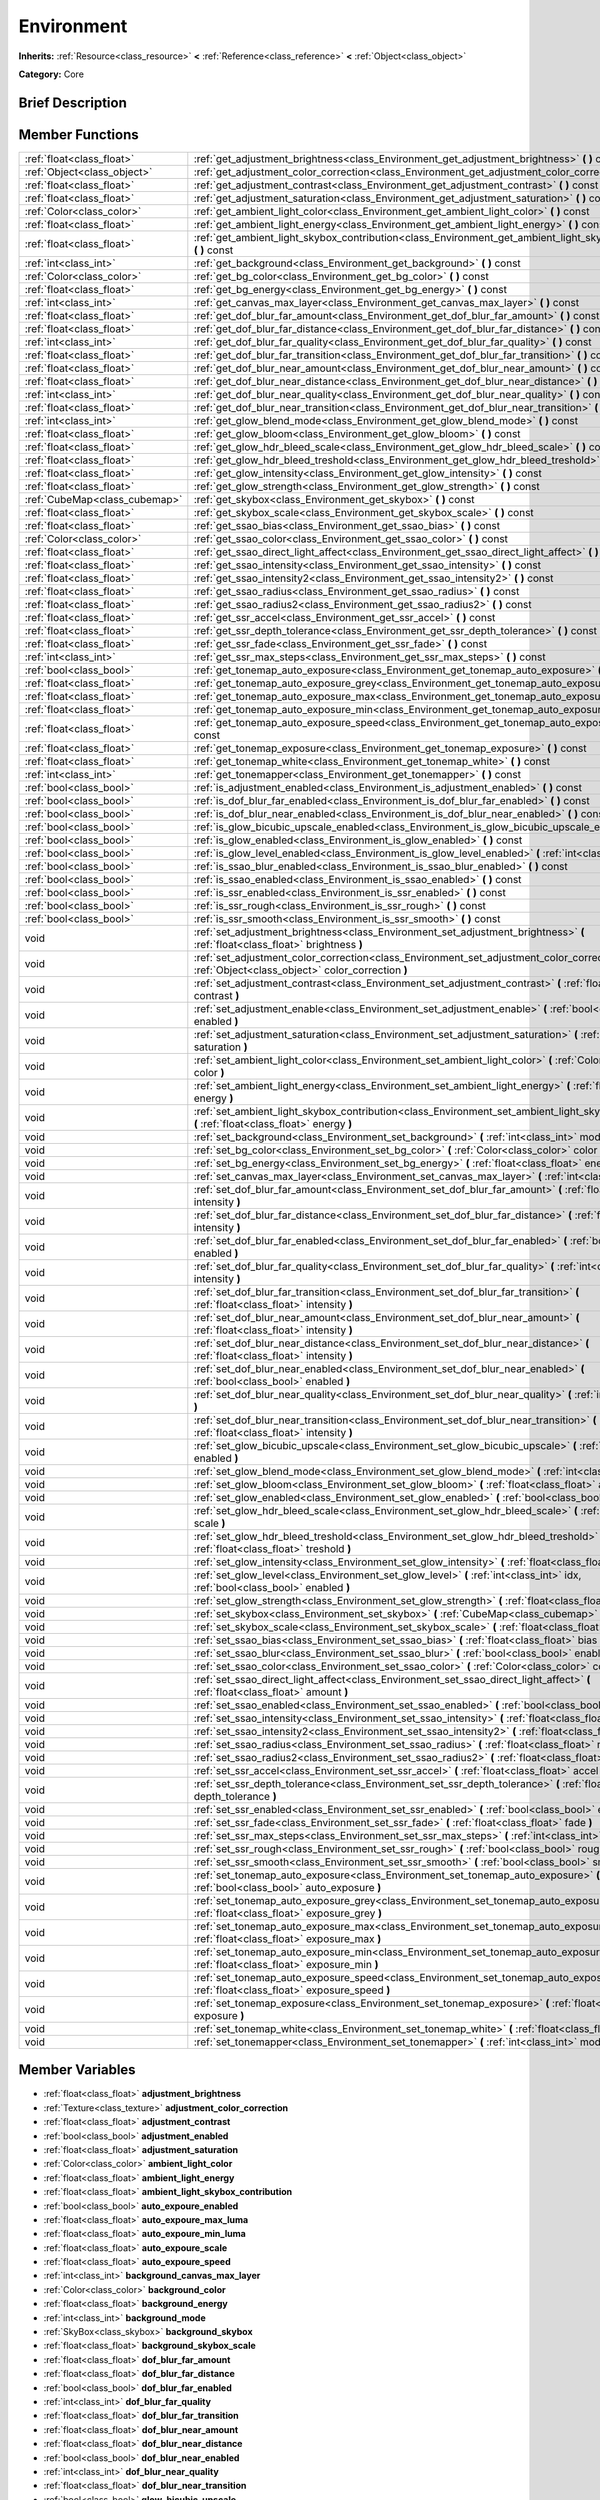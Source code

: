 .. Generated automatically by doc/tools/makerst.py in Godot's source tree.
.. DO NOT EDIT THIS FILE, but the doc/base/classes.xml source instead.

.. _class_Environment:

Environment
===========

**Inherits:** :ref:`Resource<class_resource>` **<** :ref:`Reference<class_reference>` **<** :ref:`Object<class_object>`

**Category:** Core

Brief Description
-----------------



Member Functions
----------------

+--------------------------------+------------------------------------------------------------------------------------------------------------------------------------------------------+
| :ref:`float<class_float>`      | :ref:`get_adjustment_brightness<class_Environment_get_adjustment_brightness>`  **(** **)** const                                                     |
+--------------------------------+------------------------------------------------------------------------------------------------------------------------------------------------------+
| :ref:`Object<class_object>`    | :ref:`get_adjustment_color_correction<class_Environment_get_adjustment_color_correction>`  **(** **)** const                                         |
+--------------------------------+------------------------------------------------------------------------------------------------------------------------------------------------------+
| :ref:`float<class_float>`      | :ref:`get_adjustment_contrast<class_Environment_get_adjustment_contrast>`  **(** **)** const                                                         |
+--------------------------------+------------------------------------------------------------------------------------------------------------------------------------------------------+
| :ref:`float<class_float>`      | :ref:`get_adjustment_saturation<class_Environment_get_adjustment_saturation>`  **(** **)** const                                                     |
+--------------------------------+------------------------------------------------------------------------------------------------------------------------------------------------------+
| :ref:`Color<class_color>`      | :ref:`get_ambient_light_color<class_Environment_get_ambient_light_color>`  **(** **)** const                                                         |
+--------------------------------+------------------------------------------------------------------------------------------------------------------------------------------------------+
| :ref:`float<class_float>`      | :ref:`get_ambient_light_energy<class_Environment_get_ambient_light_energy>`  **(** **)** const                                                       |
+--------------------------------+------------------------------------------------------------------------------------------------------------------------------------------------------+
| :ref:`float<class_float>`      | :ref:`get_ambient_light_skybox_contribution<class_Environment_get_ambient_light_skybox_contribution>`  **(** **)** const                             |
+--------------------------------+------------------------------------------------------------------------------------------------------------------------------------------------------+
| :ref:`int<class_int>`          | :ref:`get_background<class_Environment_get_background>`  **(** **)** const                                                                           |
+--------------------------------+------------------------------------------------------------------------------------------------------------------------------------------------------+
| :ref:`Color<class_color>`      | :ref:`get_bg_color<class_Environment_get_bg_color>`  **(** **)** const                                                                               |
+--------------------------------+------------------------------------------------------------------------------------------------------------------------------------------------------+
| :ref:`float<class_float>`      | :ref:`get_bg_energy<class_Environment_get_bg_energy>`  **(** **)** const                                                                             |
+--------------------------------+------------------------------------------------------------------------------------------------------------------------------------------------------+
| :ref:`int<class_int>`          | :ref:`get_canvas_max_layer<class_Environment_get_canvas_max_layer>`  **(** **)** const                                                               |
+--------------------------------+------------------------------------------------------------------------------------------------------------------------------------------------------+
| :ref:`float<class_float>`      | :ref:`get_dof_blur_far_amount<class_Environment_get_dof_blur_far_amount>`  **(** **)** const                                                         |
+--------------------------------+------------------------------------------------------------------------------------------------------------------------------------------------------+
| :ref:`float<class_float>`      | :ref:`get_dof_blur_far_distance<class_Environment_get_dof_blur_far_distance>`  **(** **)** const                                                     |
+--------------------------------+------------------------------------------------------------------------------------------------------------------------------------------------------+
| :ref:`int<class_int>`          | :ref:`get_dof_blur_far_quality<class_Environment_get_dof_blur_far_quality>`  **(** **)** const                                                       |
+--------------------------------+------------------------------------------------------------------------------------------------------------------------------------------------------+
| :ref:`float<class_float>`      | :ref:`get_dof_blur_far_transition<class_Environment_get_dof_blur_far_transition>`  **(** **)** const                                                 |
+--------------------------------+------------------------------------------------------------------------------------------------------------------------------------------------------+
| :ref:`float<class_float>`      | :ref:`get_dof_blur_near_amount<class_Environment_get_dof_blur_near_amount>`  **(** **)** const                                                       |
+--------------------------------+------------------------------------------------------------------------------------------------------------------------------------------------------+
| :ref:`float<class_float>`      | :ref:`get_dof_blur_near_distance<class_Environment_get_dof_blur_near_distance>`  **(** **)** const                                                   |
+--------------------------------+------------------------------------------------------------------------------------------------------------------------------------------------------+
| :ref:`int<class_int>`          | :ref:`get_dof_blur_near_quality<class_Environment_get_dof_blur_near_quality>`  **(** **)** const                                                     |
+--------------------------------+------------------------------------------------------------------------------------------------------------------------------------------------------+
| :ref:`float<class_float>`      | :ref:`get_dof_blur_near_transition<class_Environment_get_dof_blur_near_transition>`  **(** **)** const                                               |
+--------------------------------+------------------------------------------------------------------------------------------------------------------------------------------------------+
| :ref:`int<class_int>`          | :ref:`get_glow_blend_mode<class_Environment_get_glow_blend_mode>`  **(** **)** const                                                                 |
+--------------------------------+------------------------------------------------------------------------------------------------------------------------------------------------------+
| :ref:`float<class_float>`      | :ref:`get_glow_bloom<class_Environment_get_glow_bloom>`  **(** **)** const                                                                           |
+--------------------------------+------------------------------------------------------------------------------------------------------------------------------------------------------+
| :ref:`float<class_float>`      | :ref:`get_glow_hdr_bleed_scale<class_Environment_get_glow_hdr_bleed_scale>`  **(** **)** const                                                       |
+--------------------------------+------------------------------------------------------------------------------------------------------------------------------------------------------+
| :ref:`float<class_float>`      | :ref:`get_glow_hdr_bleed_treshold<class_Environment_get_glow_hdr_bleed_treshold>`  **(** **)** const                                                 |
+--------------------------------+------------------------------------------------------------------------------------------------------------------------------------------------------+
| :ref:`float<class_float>`      | :ref:`get_glow_intensity<class_Environment_get_glow_intensity>`  **(** **)** const                                                                   |
+--------------------------------+------------------------------------------------------------------------------------------------------------------------------------------------------+
| :ref:`float<class_float>`      | :ref:`get_glow_strength<class_Environment_get_glow_strength>`  **(** **)** const                                                                     |
+--------------------------------+------------------------------------------------------------------------------------------------------------------------------------------------------+
| :ref:`CubeMap<class_cubemap>`  | :ref:`get_skybox<class_Environment_get_skybox>`  **(** **)** const                                                                                   |
+--------------------------------+------------------------------------------------------------------------------------------------------------------------------------------------------+
| :ref:`float<class_float>`      | :ref:`get_skybox_scale<class_Environment_get_skybox_scale>`  **(** **)** const                                                                       |
+--------------------------------+------------------------------------------------------------------------------------------------------------------------------------------------------+
| :ref:`float<class_float>`      | :ref:`get_ssao_bias<class_Environment_get_ssao_bias>`  **(** **)** const                                                                             |
+--------------------------------+------------------------------------------------------------------------------------------------------------------------------------------------------+
| :ref:`Color<class_color>`      | :ref:`get_ssao_color<class_Environment_get_ssao_color>`  **(** **)** const                                                                           |
+--------------------------------+------------------------------------------------------------------------------------------------------------------------------------------------------+
| :ref:`float<class_float>`      | :ref:`get_ssao_direct_light_affect<class_Environment_get_ssao_direct_light_affect>`  **(** **)** const                                               |
+--------------------------------+------------------------------------------------------------------------------------------------------------------------------------------------------+
| :ref:`float<class_float>`      | :ref:`get_ssao_intensity<class_Environment_get_ssao_intensity>`  **(** **)** const                                                                   |
+--------------------------------+------------------------------------------------------------------------------------------------------------------------------------------------------+
| :ref:`float<class_float>`      | :ref:`get_ssao_intensity2<class_Environment_get_ssao_intensity2>`  **(** **)** const                                                                 |
+--------------------------------+------------------------------------------------------------------------------------------------------------------------------------------------------+
| :ref:`float<class_float>`      | :ref:`get_ssao_radius<class_Environment_get_ssao_radius>`  **(** **)** const                                                                         |
+--------------------------------+------------------------------------------------------------------------------------------------------------------------------------------------------+
| :ref:`float<class_float>`      | :ref:`get_ssao_radius2<class_Environment_get_ssao_radius2>`  **(** **)** const                                                                       |
+--------------------------------+------------------------------------------------------------------------------------------------------------------------------------------------------+
| :ref:`float<class_float>`      | :ref:`get_ssr_accel<class_Environment_get_ssr_accel>`  **(** **)** const                                                                             |
+--------------------------------+------------------------------------------------------------------------------------------------------------------------------------------------------+
| :ref:`float<class_float>`      | :ref:`get_ssr_depth_tolerance<class_Environment_get_ssr_depth_tolerance>`  **(** **)** const                                                         |
+--------------------------------+------------------------------------------------------------------------------------------------------------------------------------------------------+
| :ref:`float<class_float>`      | :ref:`get_ssr_fade<class_Environment_get_ssr_fade>`  **(** **)** const                                                                               |
+--------------------------------+------------------------------------------------------------------------------------------------------------------------------------------------------+
| :ref:`int<class_int>`          | :ref:`get_ssr_max_steps<class_Environment_get_ssr_max_steps>`  **(** **)** const                                                                     |
+--------------------------------+------------------------------------------------------------------------------------------------------------------------------------------------------+
| :ref:`bool<class_bool>`        | :ref:`get_tonemap_auto_exposure<class_Environment_get_tonemap_auto_exposure>`  **(** **)** const                                                     |
+--------------------------------+------------------------------------------------------------------------------------------------------------------------------------------------------+
| :ref:`float<class_float>`      | :ref:`get_tonemap_auto_exposure_grey<class_Environment_get_tonemap_auto_exposure_grey>`  **(** **)** const                                           |
+--------------------------------+------------------------------------------------------------------------------------------------------------------------------------------------------+
| :ref:`float<class_float>`      | :ref:`get_tonemap_auto_exposure_max<class_Environment_get_tonemap_auto_exposure_max>`  **(** **)** const                                             |
+--------------------------------+------------------------------------------------------------------------------------------------------------------------------------------------------+
| :ref:`float<class_float>`      | :ref:`get_tonemap_auto_exposure_min<class_Environment_get_tonemap_auto_exposure_min>`  **(** **)** const                                             |
+--------------------------------+------------------------------------------------------------------------------------------------------------------------------------------------------+
| :ref:`float<class_float>`      | :ref:`get_tonemap_auto_exposure_speed<class_Environment_get_tonemap_auto_exposure_speed>`  **(** **)** const                                         |
+--------------------------------+------------------------------------------------------------------------------------------------------------------------------------------------------+
| :ref:`float<class_float>`      | :ref:`get_tonemap_exposure<class_Environment_get_tonemap_exposure>`  **(** **)** const                                                               |
+--------------------------------+------------------------------------------------------------------------------------------------------------------------------------------------------+
| :ref:`float<class_float>`      | :ref:`get_tonemap_white<class_Environment_get_tonemap_white>`  **(** **)** const                                                                     |
+--------------------------------+------------------------------------------------------------------------------------------------------------------------------------------------------+
| :ref:`int<class_int>`          | :ref:`get_tonemapper<class_Environment_get_tonemapper>`  **(** **)** const                                                                           |
+--------------------------------+------------------------------------------------------------------------------------------------------------------------------------------------------+
| :ref:`bool<class_bool>`        | :ref:`is_adjustment_enabled<class_Environment_is_adjustment_enabled>`  **(** **)** const                                                             |
+--------------------------------+------------------------------------------------------------------------------------------------------------------------------------------------------+
| :ref:`bool<class_bool>`        | :ref:`is_dof_blur_far_enabled<class_Environment_is_dof_blur_far_enabled>`  **(** **)** const                                                         |
+--------------------------------+------------------------------------------------------------------------------------------------------------------------------------------------------+
| :ref:`bool<class_bool>`        | :ref:`is_dof_blur_near_enabled<class_Environment_is_dof_blur_near_enabled>`  **(** **)** const                                                       |
+--------------------------------+------------------------------------------------------------------------------------------------------------------------------------------------------+
| :ref:`bool<class_bool>`        | :ref:`is_glow_bicubic_upscale_enabled<class_Environment_is_glow_bicubic_upscale_enabled>`  **(** **)** const                                         |
+--------------------------------+------------------------------------------------------------------------------------------------------------------------------------------------------+
| :ref:`bool<class_bool>`        | :ref:`is_glow_enabled<class_Environment_is_glow_enabled>`  **(** **)** const                                                                         |
+--------------------------------+------------------------------------------------------------------------------------------------------------------------------------------------------+
| :ref:`bool<class_bool>`        | :ref:`is_glow_level_enabled<class_Environment_is_glow_level_enabled>`  **(** :ref:`int<class_int>` idx  **)** const                                  |
+--------------------------------+------------------------------------------------------------------------------------------------------------------------------------------------------+
| :ref:`bool<class_bool>`        | :ref:`is_ssao_blur_enabled<class_Environment_is_ssao_blur_enabled>`  **(** **)** const                                                               |
+--------------------------------+------------------------------------------------------------------------------------------------------------------------------------------------------+
| :ref:`bool<class_bool>`        | :ref:`is_ssao_enabled<class_Environment_is_ssao_enabled>`  **(** **)** const                                                                         |
+--------------------------------+------------------------------------------------------------------------------------------------------------------------------------------------------+
| :ref:`bool<class_bool>`        | :ref:`is_ssr_enabled<class_Environment_is_ssr_enabled>`  **(** **)** const                                                                           |
+--------------------------------+------------------------------------------------------------------------------------------------------------------------------------------------------+
| :ref:`bool<class_bool>`        | :ref:`is_ssr_rough<class_Environment_is_ssr_rough>`  **(** **)** const                                                                               |
+--------------------------------+------------------------------------------------------------------------------------------------------------------------------------------------------+
| :ref:`bool<class_bool>`        | :ref:`is_ssr_smooth<class_Environment_is_ssr_smooth>`  **(** **)** const                                                                             |
+--------------------------------+------------------------------------------------------------------------------------------------------------------------------------------------------+
| void                           | :ref:`set_adjustment_brightness<class_Environment_set_adjustment_brightness>`  **(** :ref:`float<class_float>` brightness  **)**                     |
+--------------------------------+------------------------------------------------------------------------------------------------------------------------------------------------------+
| void                           | :ref:`set_adjustment_color_correction<class_Environment_set_adjustment_color_correction>`  **(** :ref:`Object<class_object>` color_correction  **)** |
+--------------------------------+------------------------------------------------------------------------------------------------------------------------------------------------------+
| void                           | :ref:`set_adjustment_contrast<class_Environment_set_adjustment_contrast>`  **(** :ref:`float<class_float>` contrast  **)**                           |
+--------------------------------+------------------------------------------------------------------------------------------------------------------------------------------------------+
| void                           | :ref:`set_adjustment_enable<class_Environment_set_adjustment_enable>`  **(** :ref:`bool<class_bool>` enabled  **)**                                  |
+--------------------------------+------------------------------------------------------------------------------------------------------------------------------------------------------+
| void                           | :ref:`set_adjustment_saturation<class_Environment_set_adjustment_saturation>`  **(** :ref:`float<class_float>` saturation  **)**                     |
+--------------------------------+------------------------------------------------------------------------------------------------------------------------------------------------------+
| void                           | :ref:`set_ambient_light_color<class_Environment_set_ambient_light_color>`  **(** :ref:`Color<class_color>` color  **)**                              |
+--------------------------------+------------------------------------------------------------------------------------------------------------------------------------------------------+
| void                           | :ref:`set_ambient_light_energy<class_Environment_set_ambient_light_energy>`  **(** :ref:`float<class_float>` energy  **)**                           |
+--------------------------------+------------------------------------------------------------------------------------------------------------------------------------------------------+
| void                           | :ref:`set_ambient_light_skybox_contribution<class_Environment_set_ambient_light_skybox_contribution>`  **(** :ref:`float<class_float>` energy  **)** |
+--------------------------------+------------------------------------------------------------------------------------------------------------------------------------------------------+
| void                           | :ref:`set_background<class_Environment_set_background>`  **(** :ref:`int<class_int>` mode  **)**                                                     |
+--------------------------------+------------------------------------------------------------------------------------------------------------------------------------------------------+
| void                           | :ref:`set_bg_color<class_Environment_set_bg_color>`  **(** :ref:`Color<class_color>` color  **)**                                                    |
+--------------------------------+------------------------------------------------------------------------------------------------------------------------------------------------------+
| void                           | :ref:`set_bg_energy<class_Environment_set_bg_energy>`  **(** :ref:`float<class_float>` energy  **)**                                                 |
+--------------------------------+------------------------------------------------------------------------------------------------------------------------------------------------------+
| void                           | :ref:`set_canvas_max_layer<class_Environment_set_canvas_max_layer>`  **(** :ref:`int<class_int>` layer  **)**                                        |
+--------------------------------+------------------------------------------------------------------------------------------------------------------------------------------------------+
| void                           | :ref:`set_dof_blur_far_amount<class_Environment_set_dof_blur_far_amount>`  **(** :ref:`float<class_float>` intensity  **)**                          |
+--------------------------------+------------------------------------------------------------------------------------------------------------------------------------------------------+
| void                           | :ref:`set_dof_blur_far_distance<class_Environment_set_dof_blur_far_distance>`  **(** :ref:`float<class_float>` intensity  **)**                      |
+--------------------------------+------------------------------------------------------------------------------------------------------------------------------------------------------+
| void                           | :ref:`set_dof_blur_far_enabled<class_Environment_set_dof_blur_far_enabled>`  **(** :ref:`bool<class_bool>` enabled  **)**                            |
+--------------------------------+------------------------------------------------------------------------------------------------------------------------------------------------------+
| void                           | :ref:`set_dof_blur_far_quality<class_Environment_set_dof_blur_far_quality>`  **(** :ref:`int<class_int>` intensity  **)**                            |
+--------------------------------+------------------------------------------------------------------------------------------------------------------------------------------------------+
| void                           | :ref:`set_dof_blur_far_transition<class_Environment_set_dof_blur_far_transition>`  **(** :ref:`float<class_float>` intensity  **)**                  |
+--------------------------------+------------------------------------------------------------------------------------------------------------------------------------------------------+
| void                           | :ref:`set_dof_blur_near_amount<class_Environment_set_dof_blur_near_amount>`  **(** :ref:`float<class_float>` intensity  **)**                        |
+--------------------------------+------------------------------------------------------------------------------------------------------------------------------------------------------+
| void                           | :ref:`set_dof_blur_near_distance<class_Environment_set_dof_blur_near_distance>`  **(** :ref:`float<class_float>` intensity  **)**                    |
+--------------------------------+------------------------------------------------------------------------------------------------------------------------------------------------------+
| void                           | :ref:`set_dof_blur_near_enabled<class_Environment_set_dof_blur_near_enabled>`  **(** :ref:`bool<class_bool>` enabled  **)**                          |
+--------------------------------+------------------------------------------------------------------------------------------------------------------------------------------------------+
| void                           | :ref:`set_dof_blur_near_quality<class_Environment_set_dof_blur_near_quality>`  **(** :ref:`int<class_int>` level  **)**                              |
+--------------------------------+------------------------------------------------------------------------------------------------------------------------------------------------------+
| void                           | :ref:`set_dof_blur_near_transition<class_Environment_set_dof_blur_near_transition>`  **(** :ref:`float<class_float>` intensity  **)**                |
+--------------------------------+------------------------------------------------------------------------------------------------------------------------------------------------------+
| void                           | :ref:`set_glow_bicubic_upscale<class_Environment_set_glow_bicubic_upscale>`  **(** :ref:`bool<class_bool>` enabled  **)**                            |
+--------------------------------+------------------------------------------------------------------------------------------------------------------------------------------------------+
| void                           | :ref:`set_glow_blend_mode<class_Environment_set_glow_blend_mode>`  **(** :ref:`int<class_int>` mode  **)**                                           |
+--------------------------------+------------------------------------------------------------------------------------------------------------------------------------------------------+
| void                           | :ref:`set_glow_bloom<class_Environment_set_glow_bloom>`  **(** :ref:`float<class_float>` amount  **)**                                               |
+--------------------------------+------------------------------------------------------------------------------------------------------------------------------------------------------+
| void                           | :ref:`set_glow_enabled<class_Environment_set_glow_enabled>`  **(** :ref:`bool<class_bool>` enabled  **)**                                            |
+--------------------------------+------------------------------------------------------------------------------------------------------------------------------------------------------+
| void                           | :ref:`set_glow_hdr_bleed_scale<class_Environment_set_glow_hdr_bleed_scale>`  **(** :ref:`float<class_float>` scale  **)**                            |
+--------------------------------+------------------------------------------------------------------------------------------------------------------------------------------------------+
| void                           | :ref:`set_glow_hdr_bleed_treshold<class_Environment_set_glow_hdr_bleed_treshold>`  **(** :ref:`float<class_float>` treshold  **)**                   |
+--------------------------------+------------------------------------------------------------------------------------------------------------------------------------------------------+
| void                           | :ref:`set_glow_intensity<class_Environment_set_glow_intensity>`  **(** :ref:`float<class_float>` intensity  **)**                                    |
+--------------------------------+------------------------------------------------------------------------------------------------------------------------------------------------------+
| void                           | :ref:`set_glow_level<class_Environment_set_glow_level>`  **(** :ref:`int<class_int>` idx, :ref:`bool<class_bool>` enabled  **)**                     |
+--------------------------------+------------------------------------------------------------------------------------------------------------------------------------------------------+
| void                           | :ref:`set_glow_strength<class_Environment_set_glow_strength>`  **(** :ref:`float<class_float>` strength  **)**                                       |
+--------------------------------+------------------------------------------------------------------------------------------------------------------------------------------------------+
| void                           | :ref:`set_skybox<class_Environment_set_skybox>`  **(** :ref:`CubeMap<class_cubemap>` skybox  **)**                                                   |
+--------------------------------+------------------------------------------------------------------------------------------------------------------------------------------------------+
| void                           | :ref:`set_skybox_scale<class_Environment_set_skybox_scale>`  **(** :ref:`float<class_float>` scale  **)**                                            |
+--------------------------------+------------------------------------------------------------------------------------------------------------------------------------------------------+
| void                           | :ref:`set_ssao_bias<class_Environment_set_ssao_bias>`  **(** :ref:`float<class_float>` bias  **)**                                                   |
+--------------------------------+------------------------------------------------------------------------------------------------------------------------------------------------------+
| void                           | :ref:`set_ssao_blur<class_Environment_set_ssao_blur>`  **(** :ref:`bool<class_bool>` enabled  **)**                                                  |
+--------------------------------+------------------------------------------------------------------------------------------------------------------------------------------------------+
| void                           | :ref:`set_ssao_color<class_Environment_set_ssao_color>`  **(** :ref:`Color<class_color>` color  **)**                                                |
+--------------------------------+------------------------------------------------------------------------------------------------------------------------------------------------------+
| void                           | :ref:`set_ssao_direct_light_affect<class_Environment_set_ssao_direct_light_affect>`  **(** :ref:`float<class_float>` amount  **)**                   |
+--------------------------------+------------------------------------------------------------------------------------------------------------------------------------------------------+
| void                           | :ref:`set_ssao_enabled<class_Environment_set_ssao_enabled>`  **(** :ref:`bool<class_bool>` enabled  **)**                                            |
+--------------------------------+------------------------------------------------------------------------------------------------------------------------------------------------------+
| void                           | :ref:`set_ssao_intensity<class_Environment_set_ssao_intensity>`  **(** :ref:`float<class_float>` intensity  **)**                                    |
+--------------------------------+------------------------------------------------------------------------------------------------------------------------------------------------------+
| void                           | :ref:`set_ssao_intensity2<class_Environment_set_ssao_intensity2>`  **(** :ref:`float<class_float>` intensity  **)**                                  |
+--------------------------------+------------------------------------------------------------------------------------------------------------------------------------------------------+
| void                           | :ref:`set_ssao_radius<class_Environment_set_ssao_radius>`  **(** :ref:`float<class_float>` radius  **)**                                             |
+--------------------------------+------------------------------------------------------------------------------------------------------------------------------------------------------+
| void                           | :ref:`set_ssao_radius2<class_Environment_set_ssao_radius2>`  **(** :ref:`float<class_float>` radius  **)**                                           |
+--------------------------------+------------------------------------------------------------------------------------------------------------------------------------------------------+
| void                           | :ref:`set_ssr_accel<class_Environment_set_ssr_accel>`  **(** :ref:`float<class_float>` accel  **)**                                                  |
+--------------------------------+------------------------------------------------------------------------------------------------------------------------------------------------------+
| void                           | :ref:`set_ssr_depth_tolerance<class_Environment_set_ssr_depth_tolerance>`  **(** :ref:`float<class_float>` depth_tolerance  **)**                    |
+--------------------------------+------------------------------------------------------------------------------------------------------------------------------------------------------+
| void                           | :ref:`set_ssr_enabled<class_Environment_set_ssr_enabled>`  **(** :ref:`bool<class_bool>` enabled  **)**                                              |
+--------------------------------+------------------------------------------------------------------------------------------------------------------------------------------------------+
| void                           | :ref:`set_ssr_fade<class_Environment_set_ssr_fade>`  **(** :ref:`float<class_float>` fade  **)**                                                     |
+--------------------------------+------------------------------------------------------------------------------------------------------------------------------------------------------+
| void                           | :ref:`set_ssr_max_steps<class_Environment_set_ssr_max_steps>`  **(** :ref:`int<class_int>` max_steps  **)**                                          |
+--------------------------------+------------------------------------------------------------------------------------------------------------------------------------------------------+
| void                           | :ref:`set_ssr_rough<class_Environment_set_ssr_rough>`  **(** :ref:`bool<class_bool>` rough  **)**                                                    |
+--------------------------------+------------------------------------------------------------------------------------------------------------------------------------------------------+
| void                           | :ref:`set_ssr_smooth<class_Environment_set_ssr_smooth>`  **(** :ref:`bool<class_bool>` smooth  **)**                                                 |
+--------------------------------+------------------------------------------------------------------------------------------------------------------------------------------------------+
| void                           | :ref:`set_tonemap_auto_exposure<class_Environment_set_tonemap_auto_exposure>`  **(** :ref:`bool<class_bool>` auto_exposure  **)**                    |
+--------------------------------+------------------------------------------------------------------------------------------------------------------------------------------------------+
| void                           | :ref:`set_tonemap_auto_exposure_grey<class_Environment_set_tonemap_auto_exposure_grey>`  **(** :ref:`float<class_float>` exposure_grey  **)**        |
+--------------------------------+------------------------------------------------------------------------------------------------------------------------------------------------------+
| void                           | :ref:`set_tonemap_auto_exposure_max<class_Environment_set_tonemap_auto_exposure_max>`  **(** :ref:`float<class_float>` exposure_max  **)**           |
+--------------------------------+------------------------------------------------------------------------------------------------------------------------------------------------------+
| void                           | :ref:`set_tonemap_auto_exposure_min<class_Environment_set_tonemap_auto_exposure_min>`  **(** :ref:`float<class_float>` exposure_min  **)**           |
+--------------------------------+------------------------------------------------------------------------------------------------------------------------------------------------------+
| void                           | :ref:`set_tonemap_auto_exposure_speed<class_Environment_set_tonemap_auto_exposure_speed>`  **(** :ref:`float<class_float>` exposure_speed  **)**     |
+--------------------------------+------------------------------------------------------------------------------------------------------------------------------------------------------+
| void                           | :ref:`set_tonemap_exposure<class_Environment_set_tonemap_exposure>`  **(** :ref:`float<class_float>` exposure  **)**                                 |
+--------------------------------+------------------------------------------------------------------------------------------------------------------------------------------------------+
| void                           | :ref:`set_tonemap_white<class_Environment_set_tonemap_white>`  **(** :ref:`float<class_float>` white  **)**                                          |
+--------------------------------+------------------------------------------------------------------------------------------------------------------------------------------------------+
| void                           | :ref:`set_tonemapper<class_Environment_set_tonemapper>`  **(** :ref:`int<class_int>` mode  **)**                                                     |
+--------------------------------+------------------------------------------------------------------------------------------------------------------------------------------------------+

Member Variables
----------------

- :ref:`float<class_float>` **adjustment_brightness**
- :ref:`Texture<class_texture>` **adjustment_color_correction**
- :ref:`float<class_float>` **adjustment_contrast**
- :ref:`bool<class_bool>` **adjustment_enabled**
- :ref:`float<class_float>` **adjustment_saturation**
- :ref:`Color<class_color>` **ambient_light_color**
- :ref:`float<class_float>` **ambient_light_energy**
- :ref:`float<class_float>` **ambient_light_skybox_contribution**
- :ref:`bool<class_bool>` **auto_expoure_enabled**
- :ref:`float<class_float>` **auto_expoure_max_luma**
- :ref:`float<class_float>` **auto_expoure_min_luma**
- :ref:`float<class_float>` **auto_expoure_scale**
- :ref:`float<class_float>` **auto_expoure_speed**
- :ref:`int<class_int>` **background_canvas_max_layer**
- :ref:`Color<class_color>` **background_color**
- :ref:`float<class_float>` **background_energy**
- :ref:`int<class_int>` **background_mode**
- :ref:`SkyBox<class_skybox>` **background_skybox**
- :ref:`float<class_float>` **background_skybox_scale**
- :ref:`float<class_float>` **dof_blur_far_amount**
- :ref:`float<class_float>` **dof_blur_far_distance**
- :ref:`bool<class_bool>` **dof_blur_far_enabled**
- :ref:`int<class_int>` **dof_blur_far_quality**
- :ref:`float<class_float>` **dof_blur_far_transition**
- :ref:`float<class_float>` **dof_blur_near_amount**
- :ref:`float<class_float>` **dof_blur_near_distance**
- :ref:`bool<class_bool>` **dof_blur_near_enabled**
- :ref:`int<class_int>` **dof_blur_near_quality**
- :ref:`float<class_float>` **dof_blur_near_transition**
- :ref:`bool<class_bool>` **glow_bicubic_upscale**
- :ref:`int<class_int>` **glow_blend_mode**
- :ref:`float<class_float>` **glow_bloom**
- :ref:`bool<class_bool>` **glow_enabled**
- :ref:`float<class_float>` **glow_hdr_scale**
- :ref:`float<class_float>` **glow_hdr_treshold**
- :ref:`float<class_float>` **glow_intensity**
- :ref:`bool<class_bool>` **glow_levels/1**
- :ref:`bool<class_bool>` **glow_levels/2**
- :ref:`bool<class_bool>` **glow_levels/3**
- :ref:`bool<class_bool>` **glow_levels/4**
- :ref:`bool<class_bool>` **glow_levels/5**
- :ref:`bool<class_bool>` **glow_levels/6**
- :ref:`bool<class_bool>` **glow_levels/7**
- :ref:`float<class_float>` **glow_strength**
- :ref:`float<class_float>` **ss_reflections_accel**
- :ref:`bool<class_bool>` **ss_reflections_accel_smooth**
- :ref:`float<class_float>` **ss_reflections_depth_tolerance**
- :ref:`bool<class_bool>` **ss_reflections_enabled**
- :ref:`float<class_float>` **ss_reflections_fade**
- :ref:`int<class_int>` **ss_reflections_max_steps**
- :ref:`bool<class_bool>` **ss_reflections_roughness**
- :ref:`float<class_float>` **ssao_bias**
- :ref:`bool<class_bool>` **ssao_blur**
- :ref:`Color<class_color>` **ssao_color**
- :ref:`bool<class_bool>` **ssao_enabled**
- :ref:`float<class_float>` **ssao_intensity**
- :ref:`float<class_float>` **ssao_intensity2**
- :ref:`float<class_float>` **ssao_light_affect**
- :ref:`float<class_float>` **ssao_radius**
- :ref:`float<class_float>` **ssao_radius2**
- :ref:`float<class_float>` **tonemap_exposure**
- :ref:`int<class_int>` **tonemap_mode**
- :ref:`float<class_float>` **tonemap_white**

Numeric Constants
-----------------

- **BG_KEEP** = **4**
- **BG_CLEAR_COLOR** = **0**
- **BG_COLOR** = **1**
- **BG_SKYBOX** = **2**
- **BG_CANVAS** = **3**
- **BG_MAX** = **5**
- **GLOW_BLEND_MODE_ADDITIVE** = **0**
- **GLOW_BLEND_MODE_SCREEN** = **1**
- **GLOW_BLEND_MODE_SOFTLIGHT** = **2**
- **GLOW_BLEND_MODE_REPLACE** = **3**
- **TONE_MAPPER_LINEAR** = **0**
- **TONE_MAPPER_REINHARDT** = **1**
- **TONE_MAPPER_FILMIC** = **2**
- **TONE_MAPPER_ACES** = **3**
- **DOF_BLUR_QUALITY_LOW** = **0**
- **DOF_BLUR_QUALITY_MEDIUM** = **1**
- **DOF_BLUR_QUALITY_HIGH** = **2**

Member Function Description
---------------------------

.. _class_Environment_get_adjustment_brightness:

- :ref:`float<class_float>`  **get_adjustment_brightness**  **(** **)** const

.. _class_Environment_get_adjustment_color_correction:

- :ref:`Object<class_object>`  **get_adjustment_color_correction**  **(** **)** const

.. _class_Environment_get_adjustment_contrast:

- :ref:`float<class_float>`  **get_adjustment_contrast**  **(** **)** const

.. _class_Environment_get_adjustment_saturation:

- :ref:`float<class_float>`  **get_adjustment_saturation**  **(** **)** const

.. _class_Environment_get_ambient_light_color:

- :ref:`Color<class_color>`  **get_ambient_light_color**  **(** **)** const

.. _class_Environment_get_ambient_light_energy:

- :ref:`float<class_float>`  **get_ambient_light_energy**  **(** **)** const

.. _class_Environment_get_ambient_light_skybox_contribution:

- :ref:`float<class_float>`  **get_ambient_light_skybox_contribution**  **(** **)** const

.. _class_Environment_get_background:

- :ref:`int<class_int>`  **get_background**  **(** **)** const

.. _class_Environment_get_bg_color:

- :ref:`Color<class_color>`  **get_bg_color**  **(** **)** const

.. _class_Environment_get_bg_energy:

- :ref:`float<class_float>`  **get_bg_energy**  **(** **)** const

.. _class_Environment_get_canvas_max_layer:

- :ref:`int<class_int>`  **get_canvas_max_layer**  **(** **)** const

.. _class_Environment_get_dof_blur_far_amount:

- :ref:`float<class_float>`  **get_dof_blur_far_amount**  **(** **)** const

.. _class_Environment_get_dof_blur_far_distance:

- :ref:`float<class_float>`  **get_dof_blur_far_distance**  **(** **)** const

.. _class_Environment_get_dof_blur_far_quality:

- :ref:`int<class_int>`  **get_dof_blur_far_quality**  **(** **)** const

.. _class_Environment_get_dof_blur_far_transition:

- :ref:`float<class_float>`  **get_dof_blur_far_transition**  **(** **)** const

.. _class_Environment_get_dof_blur_near_amount:

- :ref:`float<class_float>`  **get_dof_blur_near_amount**  **(** **)** const

.. _class_Environment_get_dof_blur_near_distance:

- :ref:`float<class_float>`  **get_dof_blur_near_distance**  **(** **)** const

.. _class_Environment_get_dof_blur_near_quality:

- :ref:`int<class_int>`  **get_dof_blur_near_quality**  **(** **)** const

.. _class_Environment_get_dof_blur_near_transition:

- :ref:`float<class_float>`  **get_dof_blur_near_transition**  **(** **)** const

.. _class_Environment_get_glow_blend_mode:

- :ref:`int<class_int>`  **get_glow_blend_mode**  **(** **)** const

.. _class_Environment_get_glow_bloom:

- :ref:`float<class_float>`  **get_glow_bloom**  **(** **)** const

.. _class_Environment_get_glow_hdr_bleed_scale:

- :ref:`float<class_float>`  **get_glow_hdr_bleed_scale**  **(** **)** const

.. _class_Environment_get_glow_hdr_bleed_treshold:

- :ref:`float<class_float>`  **get_glow_hdr_bleed_treshold**  **(** **)** const

.. _class_Environment_get_glow_intensity:

- :ref:`float<class_float>`  **get_glow_intensity**  **(** **)** const

.. _class_Environment_get_glow_strength:

- :ref:`float<class_float>`  **get_glow_strength**  **(** **)** const

.. _class_Environment_get_skybox:

- :ref:`CubeMap<class_cubemap>`  **get_skybox**  **(** **)** const

.. _class_Environment_get_skybox_scale:

- :ref:`float<class_float>`  **get_skybox_scale**  **(** **)** const

.. _class_Environment_get_ssao_bias:

- :ref:`float<class_float>`  **get_ssao_bias**  **(** **)** const

.. _class_Environment_get_ssao_color:

- :ref:`Color<class_color>`  **get_ssao_color**  **(** **)** const

.. _class_Environment_get_ssao_direct_light_affect:

- :ref:`float<class_float>`  **get_ssao_direct_light_affect**  **(** **)** const

.. _class_Environment_get_ssao_intensity:

- :ref:`float<class_float>`  **get_ssao_intensity**  **(** **)** const

.. _class_Environment_get_ssao_intensity2:

- :ref:`float<class_float>`  **get_ssao_intensity2**  **(** **)** const

.. _class_Environment_get_ssao_radius:

- :ref:`float<class_float>`  **get_ssao_radius**  **(** **)** const

.. _class_Environment_get_ssao_radius2:

- :ref:`float<class_float>`  **get_ssao_radius2**  **(** **)** const

.. _class_Environment_get_ssr_accel:

- :ref:`float<class_float>`  **get_ssr_accel**  **(** **)** const

.. _class_Environment_get_ssr_depth_tolerance:

- :ref:`float<class_float>`  **get_ssr_depth_tolerance**  **(** **)** const

.. _class_Environment_get_ssr_fade:

- :ref:`float<class_float>`  **get_ssr_fade**  **(** **)** const

.. _class_Environment_get_ssr_max_steps:

- :ref:`int<class_int>`  **get_ssr_max_steps**  **(** **)** const

.. _class_Environment_get_tonemap_auto_exposure:

- :ref:`bool<class_bool>`  **get_tonemap_auto_exposure**  **(** **)** const

.. _class_Environment_get_tonemap_auto_exposure_grey:

- :ref:`float<class_float>`  **get_tonemap_auto_exposure_grey**  **(** **)** const

.. _class_Environment_get_tonemap_auto_exposure_max:

- :ref:`float<class_float>`  **get_tonemap_auto_exposure_max**  **(** **)** const

.. _class_Environment_get_tonemap_auto_exposure_min:

- :ref:`float<class_float>`  **get_tonemap_auto_exposure_min**  **(** **)** const

.. _class_Environment_get_tonemap_auto_exposure_speed:

- :ref:`float<class_float>`  **get_tonemap_auto_exposure_speed**  **(** **)** const

.. _class_Environment_get_tonemap_exposure:

- :ref:`float<class_float>`  **get_tonemap_exposure**  **(** **)** const

.. _class_Environment_get_tonemap_white:

- :ref:`float<class_float>`  **get_tonemap_white**  **(** **)** const

.. _class_Environment_get_tonemapper:

- :ref:`int<class_int>`  **get_tonemapper**  **(** **)** const

.. _class_Environment_is_adjustment_enabled:

- :ref:`bool<class_bool>`  **is_adjustment_enabled**  **(** **)** const

.. _class_Environment_is_dof_blur_far_enabled:

- :ref:`bool<class_bool>`  **is_dof_blur_far_enabled**  **(** **)** const

.. _class_Environment_is_dof_blur_near_enabled:

- :ref:`bool<class_bool>`  **is_dof_blur_near_enabled**  **(** **)** const

.. _class_Environment_is_glow_bicubic_upscale_enabled:

- :ref:`bool<class_bool>`  **is_glow_bicubic_upscale_enabled**  **(** **)** const

.. _class_Environment_is_glow_enabled:

- :ref:`bool<class_bool>`  **is_glow_enabled**  **(** **)** const

.. _class_Environment_is_glow_level_enabled:

- :ref:`bool<class_bool>`  **is_glow_level_enabled**  **(** :ref:`int<class_int>` idx  **)** const

.. _class_Environment_is_ssao_blur_enabled:

- :ref:`bool<class_bool>`  **is_ssao_blur_enabled**  **(** **)** const

.. _class_Environment_is_ssao_enabled:

- :ref:`bool<class_bool>`  **is_ssao_enabled**  **(** **)** const

.. _class_Environment_is_ssr_enabled:

- :ref:`bool<class_bool>`  **is_ssr_enabled**  **(** **)** const

.. _class_Environment_is_ssr_rough:

- :ref:`bool<class_bool>`  **is_ssr_rough**  **(** **)** const

.. _class_Environment_is_ssr_smooth:

- :ref:`bool<class_bool>`  **is_ssr_smooth**  **(** **)** const

.. _class_Environment_set_adjustment_brightness:

- void  **set_adjustment_brightness**  **(** :ref:`float<class_float>` brightness  **)**

.. _class_Environment_set_adjustment_color_correction:

- void  **set_adjustment_color_correction**  **(** :ref:`Object<class_object>` color_correction  **)**

.. _class_Environment_set_adjustment_contrast:

- void  **set_adjustment_contrast**  **(** :ref:`float<class_float>` contrast  **)**

.. _class_Environment_set_adjustment_enable:

- void  **set_adjustment_enable**  **(** :ref:`bool<class_bool>` enabled  **)**

.. _class_Environment_set_adjustment_saturation:

- void  **set_adjustment_saturation**  **(** :ref:`float<class_float>` saturation  **)**

.. _class_Environment_set_ambient_light_color:

- void  **set_ambient_light_color**  **(** :ref:`Color<class_color>` color  **)**

.. _class_Environment_set_ambient_light_energy:

- void  **set_ambient_light_energy**  **(** :ref:`float<class_float>` energy  **)**

.. _class_Environment_set_ambient_light_skybox_contribution:

- void  **set_ambient_light_skybox_contribution**  **(** :ref:`float<class_float>` energy  **)**

.. _class_Environment_set_background:

- void  **set_background**  **(** :ref:`int<class_int>` mode  **)**

.. _class_Environment_set_bg_color:

- void  **set_bg_color**  **(** :ref:`Color<class_color>` color  **)**

.. _class_Environment_set_bg_energy:

- void  **set_bg_energy**  **(** :ref:`float<class_float>` energy  **)**

.. _class_Environment_set_canvas_max_layer:

- void  **set_canvas_max_layer**  **(** :ref:`int<class_int>` layer  **)**

.. _class_Environment_set_dof_blur_far_amount:

- void  **set_dof_blur_far_amount**  **(** :ref:`float<class_float>` intensity  **)**

.. _class_Environment_set_dof_blur_far_distance:

- void  **set_dof_blur_far_distance**  **(** :ref:`float<class_float>` intensity  **)**

.. _class_Environment_set_dof_blur_far_enabled:

- void  **set_dof_blur_far_enabled**  **(** :ref:`bool<class_bool>` enabled  **)**

.. _class_Environment_set_dof_blur_far_quality:

- void  **set_dof_blur_far_quality**  **(** :ref:`int<class_int>` intensity  **)**

.. _class_Environment_set_dof_blur_far_transition:

- void  **set_dof_blur_far_transition**  **(** :ref:`float<class_float>` intensity  **)**

.. _class_Environment_set_dof_blur_near_amount:

- void  **set_dof_blur_near_amount**  **(** :ref:`float<class_float>` intensity  **)**

.. _class_Environment_set_dof_blur_near_distance:

- void  **set_dof_blur_near_distance**  **(** :ref:`float<class_float>` intensity  **)**

.. _class_Environment_set_dof_blur_near_enabled:

- void  **set_dof_blur_near_enabled**  **(** :ref:`bool<class_bool>` enabled  **)**

.. _class_Environment_set_dof_blur_near_quality:

- void  **set_dof_blur_near_quality**  **(** :ref:`int<class_int>` level  **)**

.. _class_Environment_set_dof_blur_near_transition:

- void  **set_dof_blur_near_transition**  **(** :ref:`float<class_float>` intensity  **)**

.. _class_Environment_set_glow_bicubic_upscale:

- void  **set_glow_bicubic_upscale**  **(** :ref:`bool<class_bool>` enabled  **)**

.. _class_Environment_set_glow_blend_mode:

- void  **set_glow_blend_mode**  **(** :ref:`int<class_int>` mode  **)**

.. _class_Environment_set_glow_bloom:

- void  **set_glow_bloom**  **(** :ref:`float<class_float>` amount  **)**

.. _class_Environment_set_glow_enabled:

- void  **set_glow_enabled**  **(** :ref:`bool<class_bool>` enabled  **)**

.. _class_Environment_set_glow_hdr_bleed_scale:

- void  **set_glow_hdr_bleed_scale**  **(** :ref:`float<class_float>` scale  **)**

.. _class_Environment_set_glow_hdr_bleed_treshold:

- void  **set_glow_hdr_bleed_treshold**  **(** :ref:`float<class_float>` treshold  **)**

.. _class_Environment_set_glow_intensity:

- void  **set_glow_intensity**  **(** :ref:`float<class_float>` intensity  **)**

.. _class_Environment_set_glow_level:

- void  **set_glow_level**  **(** :ref:`int<class_int>` idx, :ref:`bool<class_bool>` enabled  **)**

.. _class_Environment_set_glow_strength:

- void  **set_glow_strength**  **(** :ref:`float<class_float>` strength  **)**

.. _class_Environment_set_skybox:

- void  **set_skybox**  **(** :ref:`CubeMap<class_cubemap>` skybox  **)**

.. _class_Environment_set_skybox_scale:

- void  **set_skybox_scale**  **(** :ref:`float<class_float>` scale  **)**

.. _class_Environment_set_ssao_bias:

- void  **set_ssao_bias**  **(** :ref:`float<class_float>` bias  **)**

.. _class_Environment_set_ssao_blur:

- void  **set_ssao_blur**  **(** :ref:`bool<class_bool>` enabled  **)**

.. _class_Environment_set_ssao_color:

- void  **set_ssao_color**  **(** :ref:`Color<class_color>` color  **)**

.. _class_Environment_set_ssao_direct_light_affect:

- void  **set_ssao_direct_light_affect**  **(** :ref:`float<class_float>` amount  **)**

.. _class_Environment_set_ssao_enabled:

- void  **set_ssao_enabled**  **(** :ref:`bool<class_bool>` enabled  **)**

.. _class_Environment_set_ssao_intensity:

- void  **set_ssao_intensity**  **(** :ref:`float<class_float>` intensity  **)**

.. _class_Environment_set_ssao_intensity2:

- void  **set_ssao_intensity2**  **(** :ref:`float<class_float>` intensity  **)**

.. _class_Environment_set_ssao_radius:

- void  **set_ssao_radius**  **(** :ref:`float<class_float>` radius  **)**

.. _class_Environment_set_ssao_radius2:

- void  **set_ssao_radius2**  **(** :ref:`float<class_float>` radius  **)**

.. _class_Environment_set_ssr_accel:

- void  **set_ssr_accel**  **(** :ref:`float<class_float>` accel  **)**

.. _class_Environment_set_ssr_depth_tolerance:

- void  **set_ssr_depth_tolerance**  **(** :ref:`float<class_float>` depth_tolerance  **)**

.. _class_Environment_set_ssr_enabled:

- void  **set_ssr_enabled**  **(** :ref:`bool<class_bool>` enabled  **)**

.. _class_Environment_set_ssr_fade:

- void  **set_ssr_fade**  **(** :ref:`float<class_float>` fade  **)**

.. _class_Environment_set_ssr_max_steps:

- void  **set_ssr_max_steps**  **(** :ref:`int<class_int>` max_steps  **)**

.. _class_Environment_set_ssr_rough:

- void  **set_ssr_rough**  **(** :ref:`bool<class_bool>` rough  **)**

.. _class_Environment_set_ssr_smooth:

- void  **set_ssr_smooth**  **(** :ref:`bool<class_bool>` smooth  **)**

.. _class_Environment_set_tonemap_auto_exposure:

- void  **set_tonemap_auto_exposure**  **(** :ref:`bool<class_bool>` auto_exposure  **)**

.. _class_Environment_set_tonemap_auto_exposure_grey:

- void  **set_tonemap_auto_exposure_grey**  **(** :ref:`float<class_float>` exposure_grey  **)**

.. _class_Environment_set_tonemap_auto_exposure_max:

- void  **set_tonemap_auto_exposure_max**  **(** :ref:`float<class_float>` exposure_max  **)**

.. _class_Environment_set_tonemap_auto_exposure_min:

- void  **set_tonemap_auto_exposure_min**  **(** :ref:`float<class_float>` exposure_min  **)**

.. _class_Environment_set_tonemap_auto_exposure_speed:

- void  **set_tonemap_auto_exposure_speed**  **(** :ref:`float<class_float>` exposure_speed  **)**

.. _class_Environment_set_tonemap_exposure:

- void  **set_tonemap_exposure**  **(** :ref:`float<class_float>` exposure  **)**

.. _class_Environment_set_tonemap_white:

- void  **set_tonemap_white**  **(** :ref:`float<class_float>` white  **)**

.. _class_Environment_set_tonemapper:

- void  **set_tonemapper**  **(** :ref:`int<class_int>` mode  **)**


